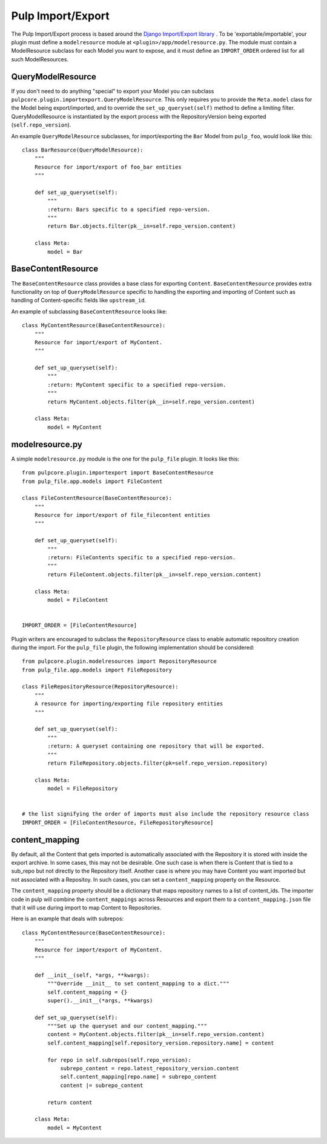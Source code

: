 .. _subclassing_import-export:

Pulp Import/Export
==================

The Pulp Import/Export process is based around the `Django Import/Export library <https://django-import-export.readthedocs.io/en/latest/>`_ .
To be 'exportable/importable', your plugin must define a ``modelresource`` module at
``<plugin>/app/modelresource.py``. The module must contain a ModelResource subclass
for each Model you want to expose, and it must define an ``IMPORT_ORDER`` ordered list
for all such ModelResources.

QueryModelResource
~~~~~~~~~~~~~~~~~~

If you don't need to do anything "special" to export your Model you can subclass
``pulpcore.plugin.importexport.QueryModelResource``. This only requires you to provide the
``Meta.model`` class for the Model being export/imported, and to override the
``set_up_queryset(self)`` method to define a limiting filter. QueryModelResource is instantiated
by the export process with the RepositoryVersion being exported (``self.repo_version``).

An example ``QueryModelResource`` subclasses, for import/exporting the ``Bar`` Model
from ``pulp_foo``, would look like this::

    class BarResource(QueryModelResource):
        """
        Resource for import/export of foo_bar entities
        """

        def set_up_queryset(self):
            """
            :return: Bars specific to a specified repo-version.
            """
            return Bar.objects.filter(pk__in=self.repo_version.content)

        class Meta:
            model = Bar


BaseContentResource
~~~~~~~~~~~~~~~~~~~~

The ``BaseContentResource`` class provides a base class for exporting ``Content``.
``BaseContentResource`` provides extra functionality on top of ``QueryModelResource`` specific to
handling the exporting and importing of Content such as handling of Content-specific fields like
``upstream_id``.

An example of subclassing ``BaseContentResource`` looks like::

    class MyContentResource(BaseContentResource):
        """
        Resource for import/export of MyContent.
        """

        def set_up_queryset(self):
            """
            :return: MyContent specific to a specified repo-version.
            """
            return MyContent.objects.filter(pk__in=self.repo_version.content)

        class Meta:
            model = MyContent


modelresource.py
~~~~~~~~~~~~~~~~

A simple ``modelresource.py`` module is the one for the ``pulp_file`` plugin. It looks like
this::

    from pulpcore.plugin.importexport import BaseContentResource
    from pulp_file.app.models import FileContent

    class FileContentResource(BaseContentResource):
        """
        Resource for import/export of file_filecontent entities
        """

        def set_up_queryset(self):
            """
            :return: FileContents specific to a specified repo-version.
            """
            return FileContent.objects.filter(pk__in=self.repo_version.content)

        class Meta:
            model = FileContent


    IMPORT_ORDER = [FileContentResource]


Plugin writers are encouraged to subclass the ``RepositoryResource`` class to enable automatic
repository creation during the import. For the ``pulp_file`` plugin, the following implementation
should be considered::

    from pulpcore.plugin.modelresources import RepositoryResource
    from pulp_file.app.models import FileRepository

    class FileRepositoryResource(RepositoryResource):
        """
        A resource for importing/exporting file repository entities
        """

        def set_up_queryset(self):
            """
            :return: A queryset containing one repository that will be exported.
            """
            return FileRepository.objects.filter(pk=self.repo_version.repository)

        class Meta:
            model = FileRepository


    # the list signifying the order of imports must also include the repository resource class
    IMPORT_ORDER = [FileContentResource, FileRepositoryResource]


content_mapping
~~~~~~~~~~~~~~~

By default, all the Content that gets imported is automatically associated with the Repository it
is stored with inside the export archive. In some cases, this may not be desirable. One such case is
when there is Content that is tied to a sub_repo but not directly to the Repository itself. Another
case is where you may have Content you want imported but not associated with a Repositoy. In such
cases, you can set a ``content_mapping`` property on the Resource.

The ``content_mapping`` property should be a dictionary that maps repository names to a list of
content_ids. The importer code in pulp will combine the ``content_mappings`` across Resources and
export them to a ``content_mapping.json`` file that it will use during import to map Content to
Repositories.

Here is an example that deals with subrepos::

    class MyContentResource(BaseContentResource):
        """
        Resource for import/export of MyContent.
        """

        def __init__(self, *args, **kwargs):
            """Override __init__ to set content_mapping to a dict."""
            self.content_mapping = {}
            super().__init__(*args, **kwargs)

        def set_up_queryset(self):
            """Set up the queryset and our content_mapping."""
            content = MyContent.objects.filter(pk__in=self.repo_version.content)
            self.content_mapping[self.repository_version.repository.name] = content

            for repo in self.subrepos(self.repo_version):
                subrepo_content = repo.latest_repository_version.content
                self.content_mapping[repo.name] = subrepo_content
                content |= subrepo_content

            return content

        class Meta:
            model = MyContent

